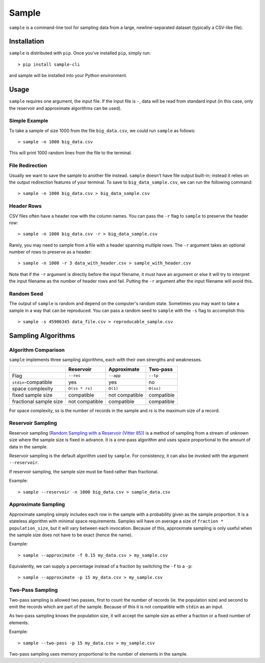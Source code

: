 Sample
======

``sample`` is a command-line tool for sampling data from a large,
newline-separated dataset (typically a CSV-like file).

Installation
------------

``sample`` is distributed with ``pip``. Once you've installed ``pip``,
simply run::

    > pip install sample-cli

and sample will be installed into your Python environment.

Usage
-----

``sample`` requires one argument, the input file. If the input file
is ``-``, data will be read from standard input (in this case, only
the reservoir and approximate algorithms can be used).

Simple Example
**************

To take a sample of size 1000 from the file ``big_data.csv``, we
could run ``sample`` as follows::

    > sample -n 1000 big_data.csv

This will print 1000 random lines from the file to the terminal.

File Redirection
****************

Usually we want to save the sample to another file instead.
``sample`` doesn't have file output built-in; instead it relies
on the output redirection features of your terminal. To save
to ``big_data_sample.csv``, we can run the following command::

    > sample -n 1000 big_data.csv > big_data_sample.csv

Header Rows
***********

CSV files often have a header row with the column names. You can pass
the ``-r`` flag to ``sample`` to preserve the header row::

    > sample -n 1000 big_data.csv -r > big_data_sample.csv

Rarely, you may need to sample from a file with a header spanning
multiple rows. The ``-r`` argument takes an optional number of
rows to preserve as a header::

    > sample -n 1000 -r 3 data_with_header.csv > sample_with_header.csv

Note that if the ``-r`` argument is directly before the input filename,
it must have an argument or else it will try to interpret the input
filename as the number of header rows and fail. Putting the ``-r`` argument
after the input filename will avoid this.

Random Seed
***********

The output of ``sample`` is random and depend on the computer's random
state. Sometimes you may want to take a sample in a way that can be
reproduced. You can pass a random seed to ``sample`` with the ``-s`` flag
to accomplish this::

    > sample -s 45906345 data_file.csv > reproducable_sample.csv

Sampling Algorithms
-------------------

Algorithm Comparison
********************

``sample`` implements three sampling algorithms, each with their own strengths
and weaknesses.

+------------------------+----------------+----------------+------------+
|                        | Reservoir      | Approximate    | Two-pass   |
+========================+================+================+============+
| Flag                   | ``--res``      | ``--app``      | ``--tp``   |
+------------------------+----------------+----------------+------------+
| ``stdin``-compatible   | yes            | yes            | no         |
+------------------------+----------------+----------------+------------+
| space complexity       | ``O(ss * rs)`` | ``O(1)``       | ``O(ss)``  |
+------------------------+----------------+----------------+------------+
| fixed sample size      | compatible     | not compatible | compatible |
+------------------------+----------------+----------------+------------+
| fractional sample size | not compatible | compatible     | compatible |
+------------------------+----------------+----------------+------------+

For space complexity, `ss` is the number of records in the sample and `rs` is the maximum size of a record.

Reservoir Sampling
******************

Reservoir sampling (`Random Sampling with a Reservoir (Vitter 85) <http://www.mathcs.emory.edu/~cheung/papers/StreamDB/RandomSampling/1985-Vitter-Random-sampling-with-reservior.pdf>`__)
is a method of sampling from a stream of unknown size where the sample size is
fixed in advance. It is a one-pass algorithm and uses space proportional to the
amount of data in the sample.

Reservoir sampling is the default algorithm used by ``sample``. For consistency,
it can also be invoked with the argument ``--reservoir``.

If reservoir sampling, the sample size must be fixed rather than fractional.

Example::

    > sample --reservoir -n 1000 big_data.csv > sample_data.csv

Approximate Sampling
********************

Approximate sampling simply includes each row in the sample with a probability
given as the sample proportion. It is a stateless algorithm with minimal space
requirements. Samples will have on average a size of ``fraction * population_size``,
but it will vary between each invocation. Because of this, approximate sampling
is only useful when the sample size does not have to be exact (hence the name).

Example::

    > sample --approximate -f 0.15 my_data.csv > my_sample.csv

Equivalently, we can supply a percentage instead of a fraction by switching the
``-f`` to a ``-p``::

    > sample --approximate -p 15 my_data.csv > my_sample.csv

Two-Pass Sampling
*****************

Two-pass sampling is allowed two passes, first to count the number of records
(ie. the population size) and second to emit the records which are part of the
sample. Because of this it is not compatible with ``stdin`` as an input.

As two-pass sampling knows the population size, it will accept the sample size
as either a fraction or a fixed number of elements.

Example::

    > sample --two-pass -p 15 my_data.csv > my_sample.csv

Two-pass sampling uses memory proportional to the number of elements in the sample.
